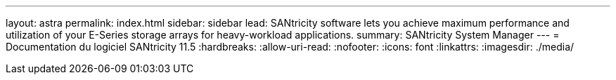 ---
layout: astra 
permalink: index.html 
sidebar: sidebar 
lead: SANtricity software lets you achieve maximum performance and utilization of your E-Series storage arrays for heavy-workload applications. 
summary: SANtricity System Manager 
---
= Documentation du logiciel SANtricity 11.5
:hardbreaks:
:allow-uri-read: 
:nofooter: 
:icons: font
:linkattrs: 
:imagesdir: ./media/



